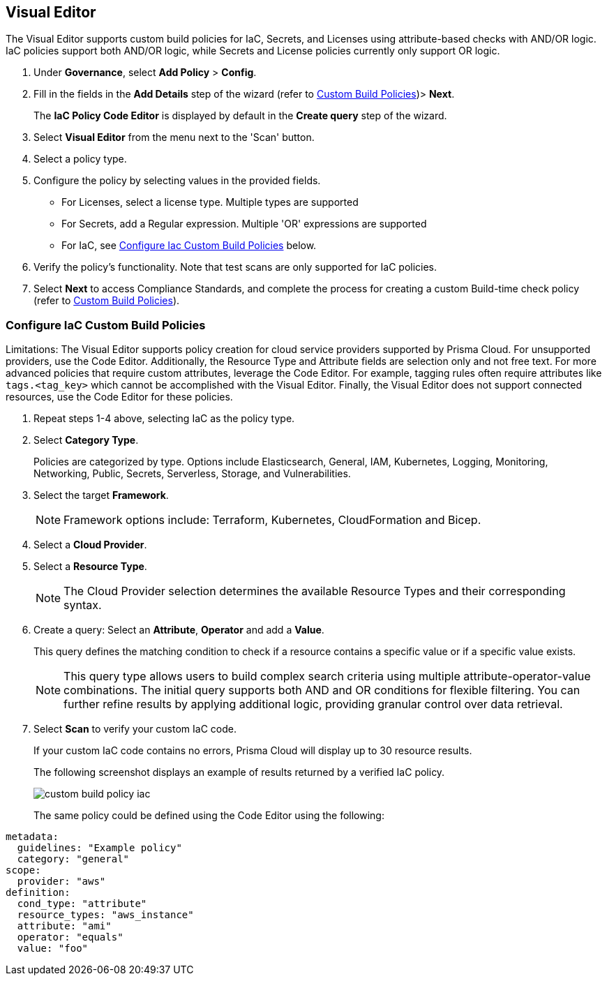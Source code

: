 :topic_type: task

[.task]

== Visual Editor

The Visual Editor supports custom build policies for IaC, Secrets, and Licenses using attribute-based checks with AND/OR logic. IaC policies support both AND/OR logic, while Secrets and License policies currently only support OR logic.

[.procedure]

. Under *Governance*, select *Add Policy* > *Config*.
. Fill in the fields in the *Add Details* step of the wizard (refer to xref:custom-build-policies.adoc[Custom Build Policies])> *Next*.
+
The *IaC Policy Code Editor* is displayed by default in the *Create query* step of the wizard. 
//+
//In this example, you see the policy details for S3 Bucket ACL where log delivery is not recommended.
//+
//image::governance/visual-editor.png
//+
//Code Editor appears as a default view.

. Select *Visual Editor* from the menu next to the 'Scan' button.
. Select a policy type.  

. Configure the policy by selecting values in the provided fields.
+
* For Licenses, select a license type. Multiple types are supported
+
* For Secrets, add a Regular expression. Multiple 'OR' expressions are supported
+
* For IaC, see <<configure-iac,Configure Iac Custom Build Policies>> below. 

. Verify the policy's functionality. Note that test scans are only supported for IaC policies.
 
. Select *Next* to access Compliance Standards, and complete the process for creating a custom Build-time check policy (refer to xref:custom-build-policies.adoc[Custom Build Policies]).


[.task]
[#configure-iac]
=== Configure IaC Custom Build Policies

Limitations: The Visual Editor supports policy creation for cloud service providers supported by Prisma Cloud. For unsupported providers, use the Code Editor. Additionally, the Resource Type and Attribute fields are selection only and not free text. For more advanced policies that require custom attributes, leverage the Code Editor. For example, tagging rules often require attributes like `tags.<tag_key>` which cannot be accomplished with the Visual Editor. Finally, the Visual Editor does not support connected resources, use the Code Editor for these policies.

[.procedure]
. Repeat steps 1-4 above, selecting IaC as the policy type.
. Select *Category Type*.
+
Policies are categorized by type. Options include Elasticsearch, General, IAM, Kubernetes, Logging, Monitoring, Networking, Public, Secrets, Serverless, Storage, and Vulnerabilities. 
//+
//image::governance/visual-editor-2.png

. Select the target *Framework*.
+
NOTE: Framework options include: Terraform, Kubernetes, CloudFormation and Bicep.

. Select a *Cloud Provider*.

. Select a *Resource Type*.
+
NOTE: The Cloud Provider selection determines the available Resource Types and their corresponding syntax.

. Create a query: Select an *Attribute*, *Operator* and add a *Value*.
+
This query defines the matching condition to check if a resource contains a specific value or if a specific value exists.
+
NOTE: This query type allows users to build complex search criteria using multiple attribute-operator-value combinations. The initial query supports both AND and OR conditions for flexible filtering. You can further refine results by applying additional logic, providing granular control over data retrieval.

. Select *Scan* to verify your custom IaC code.
+
If your custom IaC code contains no errors, Prisma Cloud will display up to 30 resource results.
+
The following screenshot displays an example of results returned by a verified IaC policy.
+
image::governance/custom-build-policy-iac.png[]
+
The same policy could be defined using the Code Editor using the following:

[source,yaml]
----
metadata:
  guidelines: "Example policy"
  category: "general"
scope:
  provider: "aws"
definition:
  cond_type: "attribute"
  resource_types: "aws_instance"
  attribute: "ami"
  operator: "equals"
  value: "foo"
----








//+
//image::governance/visual-editor-10.png
////
+
NOTE: You are in Step 2 of Create Custom Policies for Build-Time Checks. You are required to complete the rest of the steps to see your new custom Build-time check policy on the Prisma Cloud console.


[#examples-on-custom-policies]
=== Custom Build Policies Examples

[cols="3,2,1,1,1,1", options="header"]
|===
|Policy name
|Cloud Provider
|Resource Type
|Attribute
|Operator
|Value

|aws-restrict-all-vpc-traffic
|aws
|aws_default_network_acl
|ingress
|Equal
|0

|azurerm-block-allow-all-cidr
|azurerm
|azurerm_network_security_group
|source_address_prefix
|Not Equal
|0.0.0.0/0, "*"

|gcp-restrict-machine-type
|google
|google_compute_instance
|machine_type
|Equal
|n1-standard-1

|aws-networking-deny-public-ssh
|aws
|aws_security_group_rule
|cidr_blocks
|Not equal
|0.0.0.0/0

|===





//was under query builder
//+
//image::governance/visual-editor-6.png
//+
//In this example the query for S3 Bucket ACL policy will include *Attribute* as `acl`, the *Operator* is `Not equals` and the *Value* is `log-delivery-write`.
//+
//image::governance/visual-editor-7.png
//+
////+
NOTE: The Custom Policy "aws-networking-deny-public-ssh" uses 2 rules with arguments for cidr_blocks and to_port. You can create multiple  nested arguments for this policy. In this example,  to express a more complex ingress policy for an AWS security group you can use arguments like; `ingress.from_port`, `ingress.to_port`, `ingress.protocol`, `ingress.cidr_blocks`.
+
You can use And/OR logic to create a  rule with more than one query.
+
A policy may include layers of defined Attributes and Connection State, or both. To define the connection between the two AND/OR logic is used.

In this example you see the AND logic used.
////
//+
//image::governance/visual-editor-8.png

